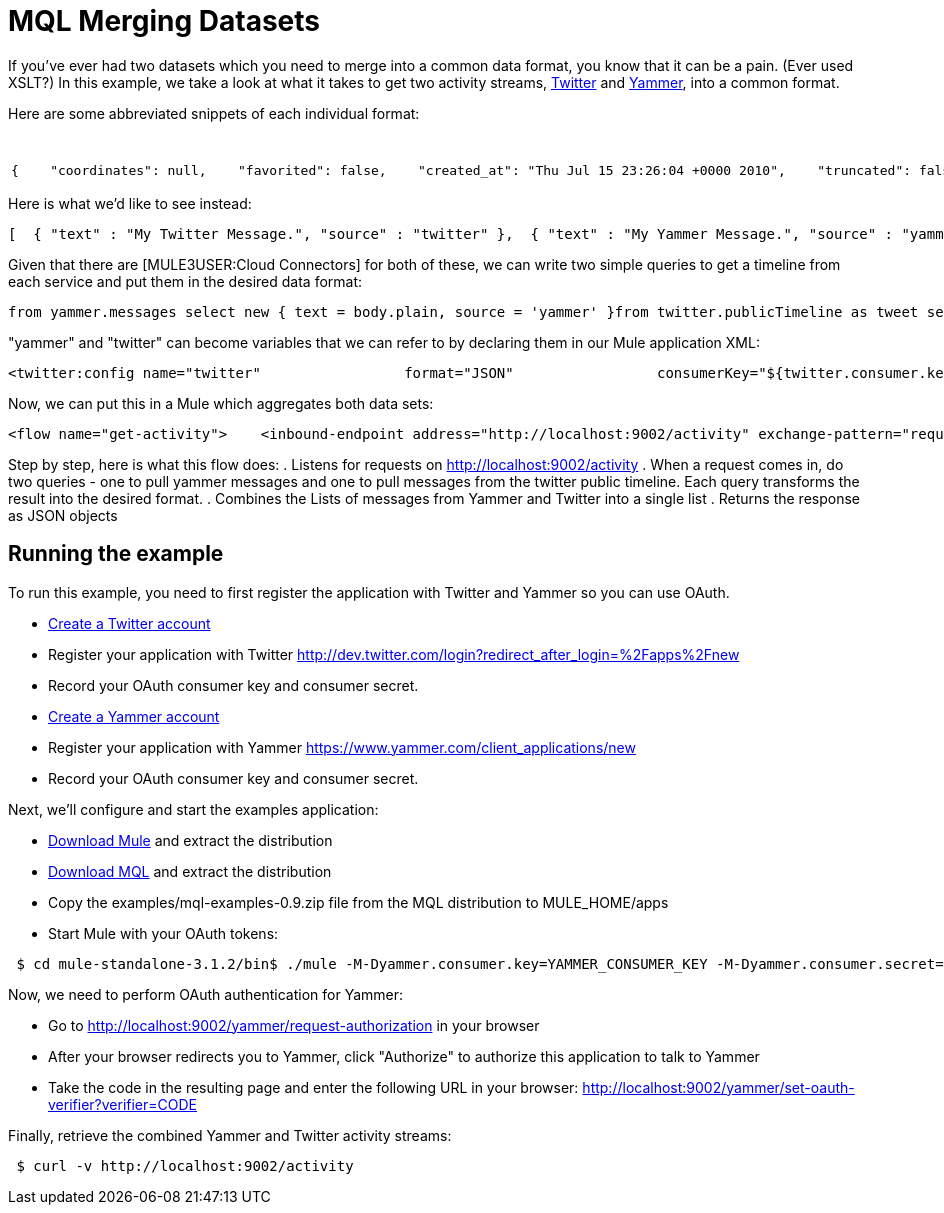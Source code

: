 = MQL Merging Datasets

If you've ever had two datasets which you need to merge into a common data format, you know that it can be a pain. (Ever used XSLT?) In this example, we take a look at what it takes to get two activity streams, http://twitter.com[Twitter] and http://yammer.com[Yammer], into a common format.

Here are some abbreviated snippets of each individual format:

[width="99a",cols="50a,50a",options="header"]
|===
|Twitter |Yammer
|

[source]
----
{    "coordinates": null,    "favorited": false,    "created_at": "Thu Jul 15 23:26:04 +0000 2010",    "truncated": false,    "text": "My Twitter message.",    "contributors": null,    "id": 18639444000,    "geo": null,    "in_reply_to_user_id": null,    "place": null,    "in_reply_to_screen_name": null,    "user": { ... }   }
----

|

[source]
----
 {      "client_url": "https://www.yammer.com/",      "created_at": "2011/03/28 20:39:12 +0000",      "system_message": false,      "body": {        "parsed": "Myyammer message.",        "plain": "My Yammer message."      },      "sender_type": "user",      "network_id": 104604,      "thread_id": 84402777,      "web_url": "https://www.yammer.com/yammerdeveloperstestcommunity/messages/84402777",      "direct_message": false,      "id": 84402777,      "url": "https://www.yammer.com/api/v1/messages/84402777",      "client_type": "Web",      "message_type": "update",      "sender_id": 4022984,      "replied_to_id": null,      "attachments": ...,      "liked_by": ...,      "privacy": "public"    }
----
|===

Here is what we'd like to see instead:

[source]
----
[  { "text" : "My Twitter Message.", "source" : "twitter" },  { "text" : "My Yammer Message.", "source" : "yammer" }]
----

Given that there are [MULE3USER:Cloud Connectors] for both of these, we can write two simple queries to get a timeline from each service and put them in the desired data format:

[source]
----
from yammer.messages select new { text = body.plain, source = 'yammer' }from twitter.publicTimeline as tweet select new { text = tweet.text, source = 'twitter' }
----

"yammer" and "twitter" can become variables that we can refer to by declaring them in our Mule application XML:

[source, xml, linenums]
----
<twitter:config name="twitter"                 format="JSON"                 consumerKey="${twitter.consumer.key}"                 consumerSecret="${twitter.consumer.secret}"/>                          <yammer:config name="yammer"                consumerKey="${yammer.consumer.key}"                consumerSecret="${yammer.consumer.secret}"  />
----

Now, we can put this in a Mule which aggregates both data sets:

[source, xml, linenums]
----
<flow name="get-activity">    <inbound-endpoint address="http://localhost:9002/activity" exchange-pattern="request-response"/>    <all>        <mql:transform query="from yammer.messages select new { text = body.plain }" />        <mql:transform query="from twitter.publicTimeline as tweet select new { text = tweet.text }" />    </all>    <combine-collections-transformer/>    <response>        <json:object-to-json-transformer/>    </response></flow>
----

Step by step, here is what this flow does:
. Listens for requests on http://localhost:9002/activity
. When a request comes in, do two queries - one to pull yammer messages and one to pull messages from the twitter public timeline. Each query transforms the result into the desired format.
. Combines the Lists of messages from Yammer and Twitter into a single list
. Returns the response as JSON objects

== Running the example

To run this example, you need to first register the application with Twitter and Yammer so you can use OAuth.

* http://twitter.com[Create a Twitter account]
* Register your application with Twitter http://dev.twitter.com/login?redirect_after_login=%2Fapps%2Fnew
* Record your OAuth consumer key and consumer secret.
* http://yammer.com[Create a Yammer account]
* Register your application with Yammer https://www.yammer.com/client_applications/new
* Record your OAuth consumer key and consumer secret.

Next, we'll configure and start the examples application:

* http://www.mulesoft.org/download-mule-esb-community-edition[Download Mule] and extract the distribution
* link:/documentation-3.2/display/32X/MQL+Download[Download MQL] and extract the distribution
* Copy the examples/mql-examples-0.9.zip file from the MQL distribution to MULE_HOME/apps
* Start Mule with your OAuth tokens:

[source]
----
 $ cd mule-standalone-3.1.2/bin$ ./mule -M-Dyammer.consumer.key=YAMMER_CONSUMER_KEY -M-Dyammer.consumer.secret=YAMMER_CONSUMER_SECRET \   -M-Dtwitter.consumer.key=TWITTER_CONSUMER_KEY -M-Dtwitter.consumer.secret=TWITTER_CONSUMER_SECRET
----

Now, we need to perform OAuth authentication for Yammer:

* Go to http://localhost:9002/yammer/request-authorization in your browser
* After your browser redirects you to Yammer, click "Authorize" to authorize this application to talk to Yammer
* Take the code in the resulting page and enter the following URL in your browser: http://localhost:9002/yammer/set-oauth-verifier?verifier=CODE

Finally, retrieve the combined Yammer and Twitter activity streams:

[source]
----
 $ curl -v http://localhost:9002/activity
----
